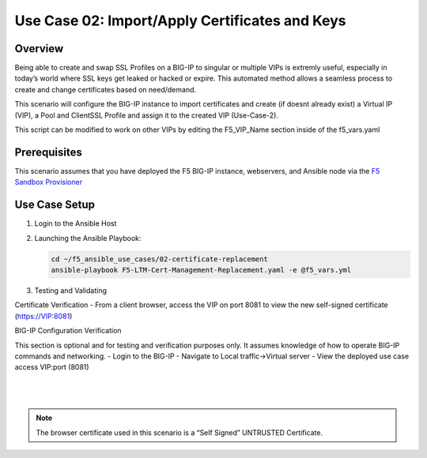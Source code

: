 Use Case 02: Import/Apply Certificates and Keys
===============================================

Overview
--------

Being able to create and swap SSL Profiles on a BIG-IP to singular or multiple VIPs is extremly useful, especially in today’s world where SSL
keys get leaked or hacked or expire. This automated method allows a seamless process to create and change certificates based on need/demand.

This scenario will configure the BIG-IP instance to import certificates and create (if doesnt already exist) a Virtual IP (VIP), a Pool
and ClientSSL Profile and assign it to the created VIP (Use-Case-2).

This script can be modified to work on other VIPs by editing the F5_VIP_Name section inside of the f5_vars.yaml

Prerequisites
-------------

This scenario assumes that you have deployed the F5 BIG-IP instance, webservers, and Ansible node via the `F5 Sandbox Provisioner <https://github.com/f5devcentral/F5-Automation-Sandbox>`__

 
Use Case Setup
--------------

1. Login to the Ansible Host
   
2. Launching the Ansible Playbook:

   .. code::

      cd ~/f5_ansible_use_cases/02-certificate-replacement
      ansible-playbook F5-LTM-Cert-Management-Replacement.yaml -e @f5_vars.yml
   
3. Testing and Validating

Certificate Verification
- From a client browser, access the VIP on port 8081 to view the new self-signed certificate (https://VIP:8081)

BIG-IP Configuration Verification

This section is optional and for testing and verification purposes only. It assumes knowledge of how to operate BIG-IP commands and networking.
- Login to the BIG-IP
- Navigate to Local traffic->Virtual server
- View the deployed use case access VIP:port (8081)

   |
   .. image:: images/UseCase2-960.gif
   |
   
.. note::

   The browser certificate used in this scenario is a “Self Signed” UNTRUSTED Certificate.
